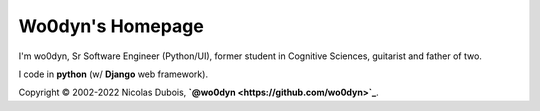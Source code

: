 Wo0dyn's Homepage
=================

I'm wo0dyn, Sr Software Engineer (Python/UI), former student in Cognitive
Sciences, guitarist and father of two.

I code in **python** (w/ **Django** web framework).

Copyright © 2002-2022 Nicolas Dubois, **`@wo0dyn <https://github.com/wo0dyn>`_**.
